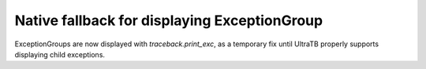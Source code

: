 Native fallback for displaying ExceptionGroup
--------------------------
ExceptionGroups are now displayed with `traceback.print_exc`, as a temporary fix until UltraTB properly supports displaying child exceptions.
